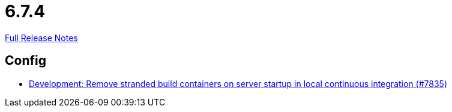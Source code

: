 // SPDX-FileCopyrightText: 2023 Artemis Changelog Contributors
//
// SPDX-License-Identifier: CC-BY-SA-4.0

= 6.7.4

link:https://github.com/ls1intum/Artemis/releases/tag/6.7.4[Full Release Notes]

== Config

* link:https://www.github.com/ls1intum/Artemis/commit/d76fc4171b93faddf61b7383fb910d5ca57f7948/[Development: Remove stranded build containers on server startup in local continuous integration (#7835)]
